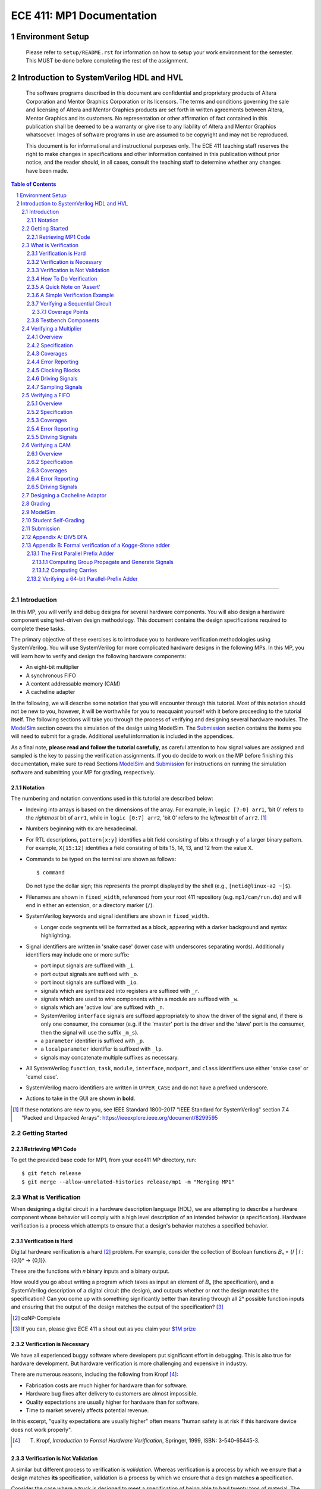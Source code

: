 ==========================
ECE 411: MP1 Documentation
==========================

-----------------
Environment Setup
-----------------

    Please refer to ``setup/README.rst`` for information on how to setup your work environment for the semester. This MUST be done before completing the rest of the assignment.

-----------------------------------------
Introduction to SystemVerilog HDL and HVL
-----------------------------------------

    The software programs described in this document are confidential and proprietary products of
    Altera Corporation and Mentor Graphics Corporation or its licensors. The terms and conditions
    governing the sale and licensing of Altera and Mentor Graphics products are set forth in written
    agreements between Altera, Mentor Graphics and its customers. No representation or other
    affirmation of fact contained in this publication shall be deemed to be a warranty or give rise
    to any liability of Altera and Mentor Graphics whatsoever. Images of software programs in use
    are assumed to be copyright and may not be reproduced.

    This document is for informational and instructional purposes only. The ECE 411 teaching staff
    reserves the right to make changes in specifications and other information contained in this
    publication without prior notice, and the reader should, in all cases, consult the teaching
    staff to determine whether any changes have been made.

.. contents:: Table of Contents
.. section-numbering::

-----

.. Aliases for appendix references
.. _Appendix A: `Appendix A: DIV5 DFA`_


Introduction
============

In this MP, you will verify and debug designs for several hardware components. You will also design a hardware component using test-driven design methodology. This document contains the design specifications required to complete these tasks.

The primary objective of these exercises is to introduce you to hardware verification methodologies using SystemVerilog. You will use SystemVerilog for more complicated hardware designs in the following MPs. In this MP, you will learn how to verify and design the following hardware components:

- An eight-bit multiplier
- A synchronous FIFO
- A content addressable memory (CAM)
- A cacheline adapter

In the following, we will describe some notation that you will encounter through this
tutorial. Most of this notation should not be new to you, however, it will be worthwhile for you to
reacquaint yourself with it before proceeding to the tutorial itself. The following sections will
take you through the process of verifying and designing several hardware modules. The `ModelSim`_
section covers the simulation of the design using ModelSim. The `Submission`_ section
contains the items you will need to submit for a grade. Additional useful information is included in
the appendices.

As a final note, **please read and follow the tutorial carefully**, as careful
attention to how signal values are assigned and sampled is the key to passing the verification
assignments. If you do decide to work on the MP before finishing this documentation, make sure to read
Sections `ModelSim`_ and `Submission`_ for instructions on running the simulation software and
submitting your MP for grading, respectively.

Notation
--------

The numbering and notation conventions used in this tutorial are described below:

- Indexing into arrays is based on the dimensions of the array. For example, in
  ``logic [7:0] arr1``, 'bit 0' refers to the *rightmost* bit of ``arr1``, while in
  ``logic [0:7] arr2``, 'bit 0' refers to the *leftmost* bit of ``arr2``. [#]_

- Numbers beginning with ``0x`` are hexadecimal.

- For RTL descriptions, ``pattern[x:y]`` identifies a bit field consisting of bits ``x`` through
  ``y`` of a larger binary pattern.  For example, ``X[15:12]`` identifies a field consisting of bits
  15, 14, 13, and 12 from the value ``X``.

- Commands to be typed on the terminal are shown as follows::

    $ command

  Do not type the dollar sign; this represents the prompt displayed by the shell (e.g.,
  ``[netid@linux-a2 ~]$``).

- Filenames are shown in ``fixed_width``, referenced from your root 411 repository (e.g.
  ``mp1/cam/run.do``) and will end in either an extension, or a directory marker (``/``).

- SystemVerilog keywords and signal identifiers are shown in ``fixed_width``.

  - Longer code segments will be formatted as a block, appearing with a darker background and syntax
    highlighting.

- Signal identifiers are written in 'snake case' (lower case with underscores separating words).
  Additionally identifiers may include one or more suffix:

  - port input signals are suffixed with ``_i``.
  - port output signals are suffixed with ``_o``.
  - port inout signals are suffixed with ``_io``.
  - signals which are synthesized into registers are suffixed with ``_r``.
  - signals which are used to wire components within a module are suffixed with ``_w``.
  - signals which are 'active low' are suffixed with ``_n``.
  - SystemVerilog ``interface`` signals are suffixed appropriately to show the driver of the signal
    and, if there is only one consumer, the consumer (e.g. if the 'master' port is the driver and
    the 'slave' port is the consumer, then the signal will use the suffix ``_m_s``).
  - a ``parameter`` identifier is suffixed with ``_p``.
  - a ``localparameter`` identifier is suffixed with ``_lp``.
  - signals may concatenate multiple suffixes as necessary.

- All SystemVerilog ``function``, ``task``, ``module``, ``interface``, ``modport``, and ``class``
  identifiers use either 'snake case' or 'camel case'.

- SystemVerilog macro identifiers are written in ``UPPER_CASE`` and do not have a prefixed
  underscore.

- Actions to take in the GUI are shown in **bold**.

.. [#] If these notations are new to you, see IEEE Standard 1800-2017 "IEEE Standard for
       SystemVerilog" section 7.4 "Packed and Unpacked Arrays":
       `<https://ieeexplore.ieee.org/document/8299595>`_
.. Perhaps this document should be downloaded and published on the course webpage


Getting Started
===============

Retrieving MP1 Code
----------------------------

To get the provided base code for MP1, from your ece411 MP directory, run::

  $ git fetch release
  $ git merge --allow-unrelated-histories release/mp1 -m "Merging MP1"

What is Verification
====================

When designing a digital circuit in a hardware description language (HDL), we are attempting to
describe a hardware component whose behavior will comply with a high level description of an
intended behavior (a specification). Hardware verification is a process which attempts to ensure
that a design's behavior matches a specified behavior.

Verification is Hard
--------------------

Digital hardware verification is a hard [#]_ problem. For example, consider the collection of
Boolean functions 𝐵ₙ = {𝑓 | 𝑓 : {0,1}ⁿ → {0,1}}.

.. The above equation would be better rendered on a separate line using LaTeX syntax. GitHub does
   not support this though, so unicode literals are used instead.  The same goes for the math in the
   following paragraphs.

These are the functions with 𝑛 binary inputs and a binary output.

How would you go about writing a program which takes as input an element of 𝐵ₙ (the specification),
and a SystemVerilog description of a digital circuit (the design), and outputs whether or not the
design matches the specification? Can you come up with something significantly better than iterating
through all 2ⁿ possible function inputs and ensuring that the output of the design matches the
output of the specification? [#]_

.. [#] coNP-Complete
.. [#] If you can, please give ECE 411 a shout out as you claim your
       `$1M prize <http://www.claymath.org/millennium-problems/p-vs-np-problem>`_

Verification is Necessary
-------------------------


We have all experienced buggy software where developers put significant effort in debugging. This is also true for hardware development. But hardware verification is more challenging and expensive in industry.

There are numerous reasons, including the following from Kropf [#]_:

- Fabrication costs are much higher for hardware than for software.
- Hardware bug fixes after delivery to customers are almost impossible.
- Quality expectations are usually higher for hardware than for software.
- Time to market severely affects potential revenue.

In this excerpt, "quality expectations are usually higher" often means "human safety is at risk if
this hardware device does not work properly".


.. TODO something about job availability for verification engineers

.. _EDA Playground: https://www.edaplayground.com/
.. _JSFiddle: https://www.jsfiddle.net/
.. [#] T. Kropf, *Introduction to Formal Hardware Verification*, Springer, 1999, ISBN: 3-540-65445-3.

Verification is Not Validation
------------------------------

A similar but different process to verification is *validation*. Whereas verification is a process
by which we ensure that a design matches **its** specification, validation is a process by which we
ensure that a design matches **a** specification.

Consider the case where a truck is designed to meet a specification of being able to haul twenty
tons of material. The truck designers at ACME Truck Co. must *verify* that their trucks can haul
twenty tons. Likewise, ACE Hauling Co. requires a truck which can haul twenty-two tons. Thus the
engineers and technicians at ACE Hauling Co. must *validate* that the ACME Truck Co.'s truck can
haul twenty-two tons.

How To Do Verification
----------------------

There are three central tasks to verification [#]_:

1. Stimulate a design by providing sequences of stimuli.
2. Check that the design outputs results in accordance with the specification.
3. Measure how much of a design's *execution state space* [#]_ has been stimulated and checked.

The way that you will complete these three tasks in this MP is using *dynamic simulation* [#]_.
In this MP, you will use specifications to generate (sometimes random) sequences of input stimuli,
create software checkers which confirm that the output of the *design under test* (DUT) conform to
the specification, and "scoreboard" DUT accuracy and coverage.

.. [#] E. Seligman et al, *Formal Verification: An Essential Toolkit for Modern VLSI Design*,
       Elsevier, ISBN: 978-0-12-800727-3, pg.23,
       `<http://elibrary.nusamandiri.ac.id/ebook/2015_Formal_Verification_An_Essential_Toolkit_for_Modern_VLSI_Design.pdf>`_
.. [#] The full space of all RTL state and input values.
.. [#] In *dynamic simulation*, the design is simulated in software using cycle or gate level
       simulators (e.g., ModelSim), stimuli consist of sequences of input signals to the device under
       test, and outputs are verified against the specification using assertions. This is in
       contrast to *formal verification* techniques which use mathematical representations of the
       design, along with assumptions about possible inputs and states, to constrain the test space
       to a subset of the execution state space which is actually reachable by the design (and
       assumptions). In effect, formal verification techniques partition the execution state space
       into *reachable space* and *unreachable space*, often drastically reducing the size of the
       space needed to be tested, and then use automated proofing techniques to prove properties
       about the circuit.

A Quick Note on 'Assert'
------------------------

The word 'assert' is used to mean two different things.  The first way
describes the value of a signal.  When  we write that a 'signal is asserted',
this means that the signal is driven to its 'on' position.  Likewise, when
we say that a 'signal is asserted [high|low]', this means that the signal
is set to either logical '1' or '0', respectively.  Additionally,
``assert`` is a SystemVerilog keyword which evaluates a condition and raises
an assertion warning (or executes programmer specified behavior) when the
condition evaluates to logical '0'.

A Simple Verification Example
-----------------------------

To demonstrate dynamic simulation, we can use the simple example of a purely combinational circuit. [#]_

Our task is to verify that ``module purefunction``, shown in `Listing 1`_ (the design) actually
implements the truth-table its description comment says it does. The truth-table is an example of a
specification which describes the intended behavior of the circuit. [#]_

.. _Listing 1:

Listing 1: A purely combinational design

.. code:: verilog
  :number-lines:

  // Module implements the following truth-table:
  /*
      abc || x
      000 || 0
      001 || 0
      010 || 1
      011 || 1
      100 || 0
      101 || 1
      110 || 0
      111 || 1
   */
  module purefunction
  (
      input logic a_i,
      input logic b_i,
      input logic c_i,
      output logic x_o
  );

  assign x_o = a_i ^ b_i ^ (a_i & c_i);

  endmodule : purefuction

In a sense, combinational circuits are the simplest of digital circuits: they have no initial or
intermediate state, the size of the input and the output are fixed, and the "runtime" is constant.
To verify the design, we can simply [#]_ run through all possible inputs and verify that the DUT
generates the proper outputs:

.. _Listing 2:

Listing 2: Generating Stimulus [#]_

.. code:: verilog
  :number-lines:

  initial begin
      for (int i = 0; i < 4'b1000; ++i) begin
          {a_i, b_i, c_i} = i[2:0];
          #1;
      end
  end


Now that we've managed to generate all possible inputs, we must create a model of the specified
behavior:

.. _Listing 3:

Listing 3: Modeling the Proper Behavior [#]_

.. code:: verilog
  :number-lines:

  function logic spec_output(logic a, logic b, logic c);
      case ({a, b, c})
          3'b000: return 0;
          3'b001: return 0;
          3'b011: return 1;
          3'b010: return 1;
          3'b110: return 0;
          3'b100: return 1;
          3'b101: return 0;
          3'b111: return 1;
          default: $error("Invalid input to spec_output function");
      endcase
  endfunction

Here we directly implement the specified truth table in something which resembles a MUX. In the case
of combinational logic with more inputs, we could instead load the truth table into a memory indexed
by the inputs as our specification model.

Finally, we can rewrite the for loop which generates the input stimuli to check that the output of
the DUT matches the output of the model:

.. _Listing 4:

Listing 4: Checking Outputs [#]_

.. code:: verilog
  :number-lines:

  initial begin
      for (int i = 0; i < 4'b1000; ++i) begin
          {a_i, b_i, c_i} = i[2:0];
          #1;
          output_equiv: assert (x_o == spec_output(a_i, b_i, c_i))
                        else $error("{a,b,c}=%b, dut output: %b spec output: %b",
                                    {a_i,b_i,c_i},x_o,spec_output(a_i,b_i,c_i));
      end
      $finish;
  end

Putting this all together, we can write our testbench to verify ``module purefunction``:

.. code:: verilog
  :number-lines:

  function logic spec_output(logic a, logic b, logic c);
      case ({a, b, c})
          3'b000: return 0;
          3'b001: return 0;
          3'b011: return 1;
          3'b010: return 1;
          3'b110: return 0;
          3'b100: return 1;
          3'b101: return 0;
          3'b111: return 1;
          default: $error("Invalid input to spec_output function");
      endcase
  endfunction

  module purefunction_tb;
      timeunit 1ns;
      timeprecision 1ns;

      logic a_i, b_i, c_i, x_o;

      purefunction dut(.*);

      initial begin
          reset = '1;
          // Generate sequence of inputs
          for (int i = 0; i < 4'b1000; ++i) begin
              // Set input values to the dut, and let combinational logic settle
              {a_i, b_i, c_i} = i[2:0];
              #1;
              reset = '0;
              // Check dut output vs specification output
              output_equiv: assert (x_o == spec_output(a_i, b_i, c_i))
                            else $error("With {a, b, c}=%b, dut outputs: %b while spec outputs: %b",
                                        {a_i, b_i, c_i}, x_o, spec_output(a_i, b_i, c_i));
          end
          $finish;
      end
  endmodule : purefunction_tb

Our testbench generates sequences of input stimuli, uses these stimuli to drive the DUT as well as a
software model of the specification, and compares the outputs of the two. Further, although we do not
explicitly measure it, our knowledge of the test stimuli generated and the execution state space
ensures that we have full coverage of the design.

.. [#] Although in this case, an eight-to-one MUX may be an appropriate implementation of
       ``module purefunction``, consider a similar circuit but with 20 bits of input rather than 3,
       implementing a function 𝑓 : {0, 1}²⁰ → {0,1}. In this case, a 2²⁰-to-one mux is likely
       unreasonable, and the circuit should be implemented differently.

.. Once again, GitHub does not support math type, so literals are used instead.

.. [#] In this case, the specification is a *formal* specification, as it is written in a formal
       language with the expressivity of propositional logic. Often an initial specification will
       not be formalized so nicely.

.. [#] in time exponential to the number of inputs

.. [#] Note line 4: we must have some time delay in order to ensure that each input stimulus
       actually gets simulated. If there were no time delay, the input stimulus would immediately
       be set to ``3'b111``.

.. [#] Note line 11: we have this default case since *logic* encodes four-states. Thus if the input
       to the function is mistakenly ``x`` or ``z``, we can display an error showing our *test
       bench* is at fault, rather than our *DUT*.

.. [#] Note line 5: the label ``output_equiv:`` is used as a name for the *assertion*. This is NOT a
       label for flow control (in fact, SystemVerilog lacks a ``goto`` statement).

Verifying a Sequential Circuit
------------------------------

When verifying a circuit representation of a Boolean function, we can exhaust all possible inputs
simply by iterating through each possible input combination. Consider the case of a sequential
circuit, which takes arbitrarily large inputs serially. Clearly, verifying the circuit by simply
monitoring the input and output ports is insufficient, since the circuit can potentially process
infinitely many different input "strings". We consider such an example:

.. _Listing 5:

Listing 5: A Sequential Circuit with Binary String Input

.. code:: verilog
  :number-lines:

  module div5 (
      input logic clk,
      input logic rst,
      input logic serial_in,
      input logic run,
      output logic decision
  );

  logic [2:0] state;
  localparam logic [2:0] initial_state = '1;

  always_ff @(posedge clk) begin
      if (rst) begin
          state <= initial_state;
      end
      else if (run) begin
          case (state)
              initial_state,
              3'b000: state <= serial_in ? 3'b001 : 3'b000;
              3'b001: state <= serial_in ? 3'b011 : 3'b010;
              3'b010: state <= serial_in ? 3'b000 : 3'b100;
              3'b011: state <= serial_in ? 3'b010 : 3'b001;
              3'b100: state <= serial_in ? 3'b100 : 3'b011;
          endcase
      end
      else begin
          state <= initial_state;
      end
  end

  assign decision = state == 3'b000;

  endmodule : div5

`Listing 5`_ is a SystemVerilog representation of a Deterministic Finite Automaton (DFA) which
"decides" the language "DIV5". If the input string is divisible by five, then on completion of input
processing, the output port ``decision`` should be high. Similarly, if the input string is NOT
divisible by five, then on completion of input processing, the output port ``decision`` should be
low.

Since there is no limit on how long input strings can be, if we test the functionality by looking
only at inputs and outputs of the design module, then we can only give guarantees qualified by a
certain input size (e.g. "all inputs of less than 16-bits produced the proper outputs"). Luckily,
we *can* verify whether this design is functionally correct without qualifications. Rather than
specifying that the design produces a certain output signal based on the sequence of input signals,
we instead specify that the design implements a specific DFA which we prove decides the language
DIV5. Thus, we must simply verify that the design implements the DFA.

The DFA that we implement has six states, five of which are labeled 0 through 4 which represent the
value of the in-process input string modulus 5. The sixth state is the initial state, labeled s. The
next state transition function, 𝛿, which takes the current state 𝑖 and input bit 𝑏 as follows::

  𝛿(𝑖,𝑏) = (2𝑖+𝑏) mod 5 if 𝑖 ∈ {0,1,2,3,4} else 𝑏

.. Ugh, GitHub, why are you like this. This equation might be better served as a png after being
   rendered in LaTeX...

An input string is divisible by five if and only if the DFA moves to state 0 upon processing the
last (least significant) bit in the string. We consider the DFA to consume its input string from
left-to-right (i.e. the most significant bit first).  See `Appendix A`_ for a proof of the DFA's
correctness.

Thus, to verify the design, we must move the design into every possible state it can enter, and then
ensure the transitions from these states are correct.

Coverage Points
~~~~~~~~~~~~~~~

These "edges" -- combinations of internal design state and input signals -- are called "coverage
points" (or "coverages" of "covers"). In this MP, you will be graded on your ability to write
testbenches which reach these coverage points and ensure the correct behavior of the design at these
points.

Testbench Components
--------------------

In the prior examples, the verification steps of input stimulus generation, driving the DUT and
model, and comparing the results of the two are done using only the most basic building blocks
of SystemVerilog: modules, arithmetic and logical operators, procedural flow-control, immediate
assertions, functions, and the timestep delay operator (``#``). Additionally, it may be useful to
separate functionality of the verification process into multiple independent parts:

- A 'sequencer' whose only responsibility is generating input stimuli, independent of the bus or
  interface used by the DUT.

  - Consider two 8-bit adders, one whose data inputs are sent in parallel through a 16 bit port in
    one clock cycle, and another whose data inputs are sent serially one bit per cycle. Since both
    have the same functionality -- 8-bit adder -- they both should be simulated with the same data
    stimuli (i.e., 3+5), while the interface protocol stimuli must be radically different.

- A 'driver' which generates the bus or interface control input stimuli and transfers the
  sequencer's data to the DUT.

  - Similarly, we can reuse drivers across differing modules as long as those modules share the same
    bus protocol.

- A 'monitor' which acts like a mirrored image of the driver. Just as the driver transactionalizes
  input stimuli to send to the DUT, the monitor observes and collects the inputs and outputs of the
  DUT to identify when a transaction is complete and ready to be evaluated by the 'scoreboard'.

- A 'scoreboard' takes the output of the monitor and evaluates whether the DUT produced the
  appropriate value. In addition to evaluating correctness, the scoreboard can also measure testing
  coverage.

Performing dynamic simulation of more complicated designs will often suggest using other
SystemVerilog language features, such as object-oriented programming and interprocess communication
[#]_ features. Further, other designs may have far too large of an execution state space to fully
cover, and thus explicit cover points must be determined and tested for, while large portions of the
execution space may only be covered if randomized [#]_ stimuli happen to check those states.

In the ensuing exercises, you will see designs which you should be able to fully cover as we did for
``module purefunction``, and designs whose execution state space is too large to fully cover.

.. [#] Each ``initial`` and ``always`` block is treated as an individual process by SystemVerilog
       simulators. Additionally, the ``fork ... join[_any | _none]?`` constructs allow dynamic
       creation of additional processes. SystemVerilog's ``mailbox`` provides signals and message
       passing, while ``mutex`` provides both blocking and non-blocking mutual exclusion primitives.

.. [#] ModelSim does support random number generation, but it does not support SystemVerilog's
       ``rand`` modifier, or its constrained randomization features.


Verifying a Multiplier
======================

Overview
--------

For this exercise, you will write a testbench to verify an unsigned integer add-shift multiplier for
use in an 8-bit computer. The multiplier is described in ``mp1/multiplier/hdl/add_shift_multiplier.sv``. In
this exercise, you will design a test bench to verify this design.

Specification
-------------

The multiplier has the following port listing:

.. code:: verilog

  module add_shift_multiplier
  (
      input logic clk_i,
      input logic reset_n_i,
      input operand_t multiplicand_i,
      input operand_t multiplier_i,
      input logic start_i,
      output logic ready_o,
      output result_t product_o,
      output logic done_o
  );

- ``clk_i`` is the clock which drives the sequential logic in the multiplier

- ``reset_n_i`` is an active low, synchronous reset signal. If this signal is asserted at
  ``@(posedge clk_i)``, the multiplier should halt any ongoing multiplication and reset its state to
  allow for the start of a new multiplication.

- ``multiplicand_i`` and ``multiplier_i`` are the input operands for the multiplication.  When a
  multiplication begins, these signals are registered in the multiplier and thus are not required
  to be continuously asserted throughout the multiplication.

- ``start_i`` begins a new multiplication if it is asserted at ``@(posedge clk_i)`` and the
  multiplier is in a 'ready' state.  If the multiplier is not in a 'ready' state, assertion of this
  signal has no effect.

- ``ready_o`` asserts that the multiplier is in a 'ready' state and can begin a new multiplication.

- ``product_o`` contains the ``2 * width_p`` bit output of the multiplication when the multiplier is
  in a 'done' state.

- ``done_o`` is asserted when the multiplier is in a 'done' state. This occurs when multiplication
  is complete, meaning (``product_o`` contains the product of the registered input operands OR a
  synchronous reset has occurred), AND a new multiplication has not been started.

See `Figure 1`_ below for a timing diagram of this protocol. We do not specify how many cycles the
multiplier takes to complete the multiplicaton.

.. _Figure 1:
.. figure:: doc/figures/multiplier_wave.png
   :align: center
   :width: 80%
   :alt: multiplier timing diagram

   Figure 1: Multiplier Timing Diagram

Coverages
---------

Your testbench must cover at least the following:

- From a 'ready' [#]_ state, assert ``start_i`` with every possible combination of multiplicand and
  multiplier, and without any resets until the multiplier enters a 'done' state (resets while the
  device is in a 'done' state are acceptable).

- For each 'run' state ``s``, assert the ``start_i`` signal while the multiplier is in state ``s``.

- For each 'run' state ``s``, assert the active-low ``reset_n_i`` signal while the multiplier is in
  state ``s``.

.. [#] see ``ready_states`` in ``mp1/multiplier/include/types.sv``

Error Reporting
---------------

Your testbench must detect the following errors (defined in ``types.sv``):

- Upon entering the 'DONE' state, if the output signal ``product_o`` holds an incorrect product,
  report a ``BAD_PRODUCT`` error.
- If the ``ready_o`` signal is not asserted after a reset, report a ``NOT_READY`` error.
- If the ``ready_o`` signal is not asserted upon completion of a multiplication, report a
  ``NOT_READY`` error.

To report an error, pass the appropriate error type to ``report_error`` task defined in
``testbench.sv``. An example is given below.

.. code:: verilog

  assert (/* your assertion here */)
    else begin
      $error ("%0d: %0t: BAD_PRODUCT error detected", `__LINE__, $time);
      report_error (BAD_PRODUCT);
    end

Clocking Blocks
---------------

In SystemVerilog, ``clocking`` blocks are an abstraction used to capture precise timing information
and allow the verification engineer to write verification code at the 'cycle' level. The
``clocking`` blocks allow you to specify input and output skews, but in this MP,
you only use them to specify clocks.  When using a ``default clocking``
construct, signals should be assigned using non-blocking assignments. Further,
you can insert a delay of ``N`` cycles using the syntax
``##(N)``. To delay until some condition holds, use the 'if and only if' keyword:
``@(<clk> iff <conditon>);``.

Driving Signals
---------------

In order to facilitate autograding, your testbench should set signal values only at time 0 (the
beginning of an ``initial`` block) or using the ``tb_clk`` clock as described in the
`Clocking Blocks`_ section. Additionally, at time 0, your testbench must assert the ``reset_n_i``
signal.

Sampling Signals
----------------

Additionally, all time delaying constructs should be associated with this default clock. That is,
they should either be of the form ``##(n)``, which waits for ``n`` cycles with respect to the
clocking block, or ``@(tb_clk [iff <predicate>])`` which delays for a single cycle, or delays until
'predicate' is evaluated true with samples taken with respect to the clocking block. Using the
default clocking block in these ways is vital to getting an accurate assessment from the grading
harness.

For example, the following are appropriate procedural blocks for your testbench

.. code:: verilog

  initial reset_n = 0;   // initialize reset signal
  initial begin
      ##(5);               // Ensure DUT is reset
      reset_n <= 1;
      multiplicand_i <= 16;
      multiplier_i <= 32;  // NBA: signals still have their initial values
      @(tb_clk);           // Wait for clock signal (could use '##(1)')
                           // Now, when the values get assigned
  end

  always @() begin
      $display("SystemVerilog Functions cannot block");
  end

and the following are inappropriate

.. code:: verilog

  initial begin
      reset_n_i = 1'b1;    // reset not initialized to active low 0
      @(posedge clk);      // Using clk rather than tb_clk
      multiplier_i = 32;   // signal value set at rising edge of clock
  end

  always @(negedge clk) begin
      reset_n_i = 1'b0;
      multiplicand_i = 16;
      multiplier_i = 32;  // Only use NON Blocking Assignments
                          // with a clocking block
      @(tb_clk);
  end


Verifying a FIFO
================

Overview
--------

For this exercise, you will write a testbench to verify a synchronous FIFO with a single enqueuer
and a single dequeuer. A FIFO is called 'synchronous' when the enqueue clock and the dequeue clock
are the same. [#]_ The FIFO is described in ``mp1/fifo/hdl/fifo.sv``. In this exercise, you will
design a test bench to verify this design.

.. [#] If the clocks are distinct, then it is an *asynchrnous* FIFO, and much more complicated.

Specification
-------------

The FIFO implements a valid-ready enqueue protocol, and a valid-yumi dequeue protocol, and has the
following port listing:

.. code:: verilog

  module fifo_synch_1r1w
  (
      input logic clk_i,
      input logic reset_n_i,

      // valid-ready input protocol
      input word_t data_i,
      input logic valid_i,
      output logic ready_o,

      // valid-yumi output protocol
      output logic valid_o,
      output word_t data_o,
      input logic yumi_i
  );

- ``clk_i`` is the clock which drives the sequential logic in the fifo.

- ``reset_n_i`` is an active low, synchronous reset signal. If this signal is asserted at
  ``@(posedge clk_i)``, the FIFO sets itself to 'empty'.
- The valid-ready protocol is:

  - ``data_i`` contains the enqueued data word.

  - ``valid_i`` is asserted by the enqueuer to enqueue ``data_i`` into the FIFO.

  - ``ready_o`` asserts that the FIFO is not full and has capacity to enqueue a word. The behavior
    when ``valid_i`` is asserted while the FIFO is full is undefined and should be avoided.

- The valid-yumi protocol is:

  - ``valid_o`` asserts that the FIFO is not empty and that the value on ``data_o`` is the oldest
    word stored in the FIFO.

  - ``yumi_i`` is asserted by the dequeuer to signal to the FIFO that the word in ``data_o`` must be
    removed from the FIFO.

See `Figure 2`_ below for a timing diagram depiction of these protocols.

.. _Figure 2:
.. figure:: doc/figures/fifo_wave.png
   :align: center
   :width: 80%
   :alt: FIFO timing diagram

   Figure 2: FIFO Timing Diagram

Coverages
---------

Your testbench must cover at least the following for the FIFO with capacity ``cap_p``:

- You must enqueue words while the FIFO has size in [0, cap_p-1].
- You must dequeue words while the FIFO has size in [1, cap_p].
- You must simultaneously enqueue and dequeue while the FIFO has size in [1, cap_p-1].

Error Reporting
---------------

Your testbench must detect the following errors (defined in ``mp1/fifo/include/types.sv``):

- Asserting ``reset_n_i`` at ``@(tb_clk)`` should result in ``ready_o`` being high at
  ``@(posedge clk_i)``. If it is not, report the appropriate error.

- When asserting ``yumi_i`` at ``@(tb_clk)`` when data is ready, the value on ``data_o`` is the
  CORRECT value. If not, report the appropriate error. Recall that asserting ``yumi_i`` when the
  FIFO is empty results in undefined behavior, so avoid doing this.

To report an error, pass the appropriate error type to ``report_error`` task defined in
``mp1/fifo/hvl/testbench.sv``. An example is given below.

.. code:: verilog

  assert (/* your assertion here */)
    else begin
      $error ("%0d: %0t: %s error detected", `__LINE__, $time, err.name);
      report_error (err);
    end

Driving Signals
---------------

Once again, only drive signals at time 0 or using non-blocking assignments synchronized using the
default ``tb_clk``. Only sample signals as described in `Sampling Signals`_ above.


Verifying a CAM
===============

Overview
--------

For this exercise, you will write a testbench to verify a content addressable memory, or CAM. A CAM
can be thought of as similar to a software's 'associative array' abstract data type, with the distinction
that a CAM is of fixed size. A CAM, then, is a collection of key-value pairs, and supports read and
write operations. When reading a CAM, a key is provided, and the CAM responds with the appropriate
value, or a signal indicating that there is no value associated with the key in the CAM. On a write,
both a key and a value are provided, and these get stored into the CAM.

Since a CAM has a fixed number of entries (eight, in this MP), some type of 'replacement policy'
must be used when writing a new key to a full [#]_ CAM.  The replacement policy used by the CAM in this MP is the
'least recently used' `(LRU) <https://en.wikipedia.org/wiki/Cache_replacement_policies>`_ policy,
which evicts (removes) the entry whose key was least recently used by a read or write.
More explicitly, on writes, a CAM takes different actions depending on whether
the key is already present in the CAM, and whether the CAM is full.  These are

- If the key is present in the CAM, the value associated with the key is
  updated.
- If the key is not present and the CAM is not full, then a new entry is
  allocated and both the key and value are stored into this new entry.
- If the key is not present and the CAM is full, then an entry is evicted,
  meaning the new key and value are written in the location of the previous
  entry.

In all write cases, metadata associated with the replacement policy is updated.

The CAM is described across several files in ``mp1/cam/hdl``. In this exercise, you will design a
test bench to verify this design.

.. [#] We say that a CAM is full when all of its entries are filled with valid
       key-value pairs.

Specification
-------------

The CAM has the following port listing:

.. code:: verilog

  module cam
  (
      input clk_i,
      input reset_n_i,
      input rw_n_i,
      input valid_i,
      input key_t key_i,
      input val_t val_i,
      output val_t val_o,
      output logic valid_o
  );

- ``clk_i`` is the clock which drives the sequential logic in the CAM.

- ``reset_n_i`` is an active low, synchronous reset signal. If this signal is asserted at
  ``@(posedge clk_i)``, the CAM resets itself to 'empty'.

- ``rw_n_i`` decides whether the operation is a read (if set to ``1'b1``) or a write (if set to
  ``1'b0``). This value has no effect on the CAM unless ``valid_i`` is asserted.

- ``valid_i`` is asserted when a read or write operation is performed.

- ``key_i`` is the key input used by both read and write operations.

- ``val_i`` is the value input used by write operations.

- ``val_o`` is the output value on reads.

- ``valid_o`` is asserted by the CAM on reads to assert that the value in ``val_o`` is correct (that
  is, the CAM found a value associated with ``key_i``).

Write and read operations are serviced at the rising edge of ``clk_i``. That is, the CAM updates its
internal state (both key-value pairs as well as LRU metadata) sequentially. Additionally, the CAM
guarantees that ``val_o`` and ``valid_o`` show the correct value on a read at the rising edge of
``clk_i``.

Coverages
---------

Your testbench must cover at least the following:

- The CAM must evict a key-value pair from each of its eight indices.
- The CAM must record a 'read-hit from each of its eight indices.
- You must perform writes of different values to the same key on consecutive
  clock cycles.
- You must perform a write then a read to the same key on consecutive clock
  cycles.

Error Reporting
---------------

Your testbench must detect the following errors

- Assert a read error when the value read from the CAM is incorrect.

To report an error, pass the appropriate error type to ``itf.tb_report_dut_error`` task defined in
``mp1/cam/include/cam_itf.sv``. An example is given below.

.. code:: verilog

  @(clk);
  assert (itf.val_o == val) else  begin
      itf.tb_report_dut_error(READ_ERROR);
      $error("%0t TB: Read %0d, expected %0d", $time, itf.val_o, val);
  end

Driving Signals
---------------

Once again, only drive signals at time 0 or using non-blocking assignments synchronized using the
default ``tb_clk``. Only sample signals as described in `Sampling Signals`_ above.


Designing a Cacheline Adaptor
=============================

In this assignment, you will design a "cacheline adaptor" module.  You will
use this module again in MP3.

When typical microprocessors load or store a byte of data,
the memory controller interfacing with
DRAM will typically request an entire "cacheline" of data.  These cachelines are
typically 32 or 64 bytes data in the address space contiguous with the requested byte, and
aligned to 32 or 64 byte boundries.
However, pin limitations on packages, as well as the design of DRAM DIMMs
make it infeasible to send an entire cacheline concurrently.  Instead, DRAMs support
burst transmission modes, in which the cacheline is sent over several cycles.

You must design an adaptor which does two things:

- On loads, buffers data from memory until the burst is complete, and then responds to the lowest level cache (LLC) with the complete cache line.

- On stores, buffers a cacheline from the LLC, segments the data into appropriate sized blocks for burst transmission, and transmits the blocks to memory.

The recommended way of approaching this is to start by writing only enough HDL code to pass the
first test. Once the first test passes, add HDL code to pass the second test, etc.
Any pertinent specification details have been encoded as error producing procedural code within the
testbench.

Grading
=======

Each subproblem is worth one quarter of the total score.
The points available for each verification subproblem are distributed uniformally over each
coverage category.  Within each verification subproblem, False-Positive and False-Negative
errors act as -1\% penalty, and subproblem scores are floored at 0.

The design problem is pass/fail.

ModelSim
========

In the base directory of each of the verification assignments, there is a Tcl (Tool Command
Language) file named ``run.do``. To test your design, execute the following from the command line:

- Load ModelSim module

  .. code::

    $ module load altera/18.1-std

- Run ModelSim from its CLI

  .. code::

    $ vsim -c

- Run the Tcl file

  .. code::

    > do run.do

In order to launch ModelSim and view waveforms, run the ``vsim`` command without the ``-c`` option. Synthesis is not necessary for this MP, and trying to synthesize using Quartus may cause errors.

Student Self-Grading
==========

For this MP, we have also included a more detailed grading harness to test your code. This will allow you to grade
your code before submitting to the autograder. To run the grading harness, execute the following from the command
line in the base directory of each verification assignment:

- Load ModelSim module

  .. code::

    $ module load altera/18.1-std

- Run ModelSim from its CLI

  .. code::

    $ vsim -c

- Run the Tcl file

  .. code::

    > do grading_run.do

The results of the grading run will appear in "student_log.txt". The multiplier run takes a while.

The autograder will use exactly the same harness as the self grader. Thus, the grade you get from the 
above process will be the grade you get from the autograder. If your grades from self grader and autograder
are different, please contact us on Piazza using private post.

Submission
==========

The 'master' branch of your repository is graded nightly. Ensure that any additional files you use
are ```include``'ed in each testbench. Nightly autograder runs submit results into the '_grade'
branch in your git repository.


Appendix A: DIV5 DFA
====================

Binary strings are defined recursively as either

- The empty string, denoted as 𝜀, or
- ``s0`` --- a binary string, ``s`` followed by the symbol '0', or
- ``s1`` --- a binary string, ``s`` followed by the symbol '1'.

We define the length of a binary string ``w``, notated as ``|w|`` as

- ``|w| = 0`` for ``w = 𝜀``
- ``|w| = 1 + |s|`` for ``w = s0`` or ``w = s1``.

To prove this DFA is correct, we will actually prove a stronger property: for any non-empty string,
``w``, the DFA will halt in state ``k`` where ``k = w mod 5`` where ``w`` is interpreted as a binary
number.

*Proof.* Let ``w`` be an arbitrary binary string. Assume, for every string ``x`` such that
``1 ≤ |x| < |w|`` that the DFA described above halts in state ``k`` where ``k = x mod 5``. There are
four cases to consider.

- Suppose ``w = 0``.  Then the DFA halts in state ``0 = 0 mod 5``.
- Suppose ``w = 1``.  Then the DFA halts in state ``1 = 1 mod 5``.
- Suppose ``w = x0`` for some binary string ``x``. Since ``|x| < |w|``, by the inductive assumption,
  the DFA is in state ``k = x mod 5``. Thus, after processing ``w = x0`` from left-to-right, the DFA
  is in state

  ::

    𝛿(k, 0) = (2k + 0) mod 5
            = (2(x mod 5)) mod 5
            = 2x mod 5
            = w mod 5.

  Thus the DFA halts in state ``w mod 5``.
- Suppose ``w = x1`` for some binary string ``x``. Since ``|x| < |w|``, by the inductive assumption,
  the DFA is in state ``k = x mod 5``. Thus, after processing ``w = x1`` from left-to-right, the DFA
  is in state

  ::

    𝛿(k, 0) = (2k + 1) mod 5
            = (2(x mod 5) + 1) mod 5
            = (2x + 1) mod 5
            = w mod 5.

  Thus the DFA halts in state ``w mod 5``.

Therefore the DFA halts in state ``w mod 5`` for any non-empty binary string ``w``.

*Q.E.D.*

The above proof combined with the facts that the DFA only accepts in state 0, and that the start
state is not accepting prove that the DFA accepts a binary string if and only if the binary number
represented by that string is divisible by five.

Appendix B: Formal verification of a Kogge-Stone adder
======================================================

In this MP, you must verify an 8-bit multiplier.  We chose 8-bits, since this, with two inputs, this
presents 2 :sup:`16` possible input combinations.  In this Appendix, we discuss how to verify a design with
a significantly larger input domain.  A 64-bit adder has 2 :sup:`128` possible input combinations, and thus
exhaustive simulation is impossible.  We could possibly use a mixture of theorem proving and simulation
as in the DIV5 example, but this requires proving a new theorem (and possibly significant changes to
simulation coverpoints) with each modification to the adder.
So we would prefer an alternative way of verifying an adder.  Luckily, adders are ammenable to fully
automated forms of formal verification.
In this appendix, we first introduce the Kogge-Stone adder, and then discus how to verify it
(or any other adder) using SystemVerilog.

The First Parallel Prefix Adder
-------------------------------

To compute the result of a binary addition, the carry-in signal to each bitwise adder must be computed.
Since the carry-in signal to bit *n* for all *n > 0* may require knowledge of the carry-in signal to bit
*n-1* but the converse is not true (that is, computing the carry-in to bit *n-1* does not require
knowledge of the carry in to bit *n*), a fast adder must be able to quickly compute the carry-in for
the most significant bit of the addition.

In the area efficient ripple-carry adder (RCA) design, the time it takes to calculate the carry-in to the
most significant bit is proportional to the size of the addends.  That is, the ripple-cary adder has
*O(n)* time and space complexities where *n* is the number of bits in the addends.

Other designs, such as the carry-bypass adder and carry-select adder achieve a significant speed-up
over the RCA in exchange for additional area usage.  These adders achieve *O(n* :sup:`0.5` *)* time
complexity, but use upto twice the area of the RCA.

However, these polynomial-time fast adders may be insufficient for high-frequency, single cycle adders
with large addends.  In this case, a "parallel-prefix" adder may be used.
Parallel prefix adders use additional logic to calculate carry signals using "group propagate and generate"
signals in parallel.  By doing this, they enable *O(log n)* time complexity, but also use significantly
more area (*O(n log n)*) than slower adders.
The first parallel-prefix adder is named after its designers, Peter Kogge and Harold Stone.

Computing Group Propagate and Generate Signals
~~~~~~~~~~~~~~~~~~~~~~~~~~~~~~~~~~~~~~~~~~~~~~

We discuss how parallel-prefix adders calculate and use group propagate and generate signals.
Suppose an *n* bit adder has input addends *A* and *B* which are index from *0 to n-1* with
*0* the least significant bit.  We let *G(l, k)* to be the group generate a *P(l, k)*
the group propagate signals for bits *0 ≤ l ≤ k < n*.
The meaning of these group signals is quite straightforward: if *G(l, k)* evaluates to logic
high, then the carry-out of the subadder defined by bits *l* through *k* will evaluate to
logic high.  Similarly, if *P(l, k)* evaluates to logic high, then the carry-out of the subadder
defined by bits *l* through *k* will evaluate to the value of the carry-in into the subadder.

We compute these signals as follows:
If *l = k*, then *G(l, k) = G(l, l) = A[l] & B[l]*, and *P(l, k) = G(l, l) = A[l] ^ B[l]*,
where the *&* and *^* have the same meaning as the SystemVerilog operators.  We compute
*G(l, k)* and *P(l, k)* with *l < k* using the 'dot' operator, ⊙ to compose two 'smaller'
group signals.

We compute *G(l, k) = G(m, k) | (G(l, m-1) & P(m, k))* where *l ≤ m ≤ k*.

We compute *P(l, k) = P(l, m-1) & P(m, k)* where *l ≤ m ≤ k*.

Combining these two, we have the tuple equation
*(G(l, k), P(l, k)) = (G(l, m-1), P(L, m-1)) ⊙ (G(m, k), P(m, k))*.

Note that we can only 'dot' together group signals when the group indices have this nice 'off by one' relationship
with respect to their inner indices.

Computing Carries
~~~~~~~~~~~~~~~~~

We can easily use these group propagate and generate signals to calculate the carries out of
each bit of the adder (and thus, the carries *into* the next bit).  The carry out of bit
*l*, designated *C(l)* is *C(l) = G(0, l) | (P(0, l) & CIN)* where *CIN* is the carry into
the adder.  Note that if the adder does not support a carry-in (e.g., if it will never be
used for signed arithmetic), then this equation simpliefies to *C(l) = G(0, l)*.

Verifying a 64-bit Parallel-Prefix Adder
----------------------------------------

As can be seen from the discussion above, there are many ways to use the ⊙ operator to combine
groups of signals to form the *G(0, k)* and *P(0, k)* needed to compute carries.  So how do we
verify an adder in such a way that we can easily reverify it if we change the internal structure
slightly?  If we used a proof of correctness of the algorithm, then every time we change the
algorithm we'd need to both reproof its correctness, *and* verify that the design faithfully
implements the algorithm.  Luckily, we have a better way of doing things using fully automated
formal techniques. On EWS, executing

  .. code::

    $ module load mentor
    $ cd mp1/kogge_stone/formal_verification
    $ make

will launch a formal verification tool (qverify from Mentor Graphics) which will 'execute' the
formal verification program described in ``mp1/kogge_stone/formal_verification/formal_tb.sv``
This 'testbench' tells the formal verification software to do a couple things.  One,
it instantiates a copy of the 64-bit Kogge-Stone adder.  Two, it creates a 'model' correct
version of the sum ``a_i + b_i + c_i``, placing this value into ``msum``.  Third,
it `asserts` the `property` ``msum == {c_o, s_o}``.  This property states that at all timesteps
of a (ficticious) clock, that the sum computed by the design under test is equal to the sum computed
by the '+' operator.

The formal methods software will search for two things.  The first is a counterexample --- an input
such that the the 'sum' generated by the design under test diverges from that produced by the '+'
operator.  The second is a proof that the design under test and the '+' operator produce the same
output for each possible input.  If the formal methods software finds a counterexample, it will
print a message to the terminal saying that the property 'as_correct' has been 'fired'.  If it
finds a proof, it will print a message to the terminal saying that the property 'as_correct' has been
'proven'.

Feel free to play with these tools and the HDL files.  Try breaking the Kogge-Stone adder (maybe
change a loop index, or delete one of the instantiated dot-operators).  Running ``make`` will now
fire ``as_correct`` instead of proving it.

So what happens if you the formal verification software reports the adder doesn't work properly?
How do you take that knowledge and use it to find the bug?
One thing we can do is add more assertions.  Recall that the dot operator must take inputs whose
inner-index are off by one.  For example, *(G(2, 3), P(2, 3)) ⊙ (G(5, 6), P(5, 6))* does not
produce the group signals for subadder with indices *(2, 6)*, it simply produces garbage.
In ``mp1/kogge_stone/hdl/ks_dot.sv`` we use assertions to ensure that all group signals passed
to a dot operator have acceptable indices.

One further note about ``mp1/kogge_stone/hdl/ks_dot.sv``:
SystemVerilog has two types of identifiers --- simple identifiers which start with an underscore or
letter and consist of underscores, alphanumerics, and the dollar sign, and escaped identifiers, which
begins with a backsalsh which is then followed by any non-zero length sequence of non-white space printable
ASCII characters.
